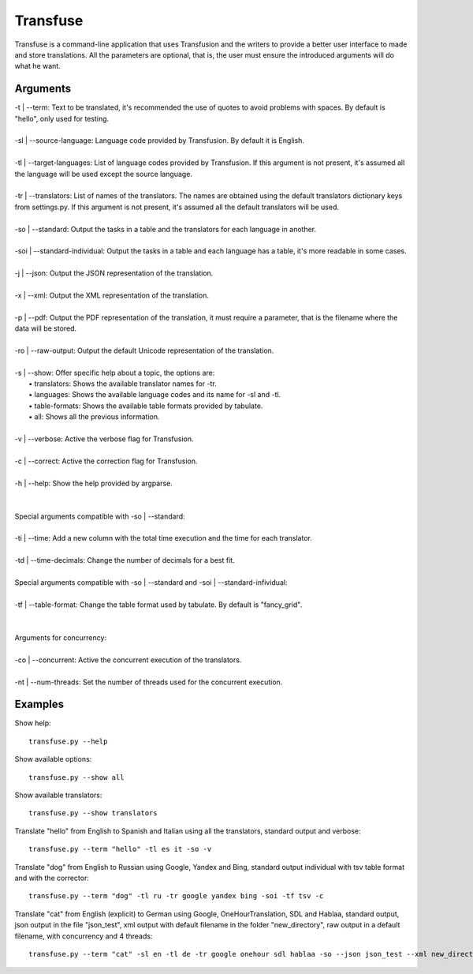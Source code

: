 Transfuse
=========

Transfuse is a command-line application that uses Transfusion and the writers to provide 
a better user interface to made and store translations. All the parameters are optional, 
that is, the user must ensure the introduced arguments will do what he want.

Arguments
---------

| -t | --term: Text to be translated, it's recommended the use of quotes to avoid problems with spaces. By default is "hello", only used for testing.
|
| -sl | --source-language: Language code provided by Transfusion. By default it is English.
|
| -tl | --target-languages: List of language codes provided by Transfusion. If this argument is not present, it's assumed all the language will be used except the source language.
|
| -tr | --translators: List of names of the translators. The names are obtained using the default translators dictionary keys from settings.py. If this argument is not present, it's assumed all the default translators will be used.
|
| -so | --standard: Output the tasks in a table and the translators for each language in another.
|
| -soi | --standard-individual: Output the tasks in a table and each language has a table, it's more readable in some cases.
|
| -j | --json: Output the JSON representation of the translation.
|
| -x | --xml: Output the XML representation of the translation.
|
| -p | --pdf: Output the PDF representation of the translation, it must require a parameter, that is the filename where the data will be stored.
|
| -ro | --raw-output: Output the default Unicode representation of the translation.
|
| -s | --show: Offer specific help about a topic, the options are:
|   •   translators: Shows the available translator names for -tr.
|   •   languages: Shows the available language codes and its name for -sl and -tl.
|   •   table-formats: Shows the available table formats provided by tabulate.
|   •   all: Shows all the previous information.
|
| -v | --verbose: Active the verbose flag for Transfusion.
|
| -c | --correct: Active the correction flag for Transfusion.
|
| -h | --help: Show the help provided by argparse.
|
|
| Special arguments compatible with -so | --standard:
|
| -ti | --time: Add a new column with the total time execution and the time for each translator.
|
| -td | --time-decimals: Change the number of decimals for a best fit.
|
| Special arguments compatible with -so | --standard and -soi | --standard-infividual:
|
| -tf | --table-format: Change the table format used by tabulate. By default is "fancy_grid".
|
|
| Arguments for concurrency:
|
| -co | --concurrent: Active the concurrent execution of the translators.
|
| -nt | --num-threads: Set the number of threads used for the concurrent execution.

Examples
--------

Show help::

    transfuse.py --help

Show available options::

    transfuse.py --show all

Show available translators::

    transfuse.py --show translators

Translate "hello" from English to Spanish and Italian 
using all the translators, standard output and verbose::

    transfuse.py --term "hello" -tl es it -so -v

Translate "dog" from English to Russian using Google, 
Yandex and Bing, standard output individual with tsv 
table format and with the corrector::

    transfuse.py --term "dog" -tl ru -tr google yandex bing -soi -tf tsv -c


Translate "cat" from English (explicit) to German using 
Google, OneHourTranslation, SDL and Hablaa, standard output, 
json output in the file "json_test", xml output with default 
filename in the folder "new_directory", raw output in a 
default filename, with concurrency and 4 threads::

    transfuse.py --term "cat" -sl en -tl de -tr google onehour sdl hablaa -so --json json_test --xml new_directory/ -ro default -co -nt 4
